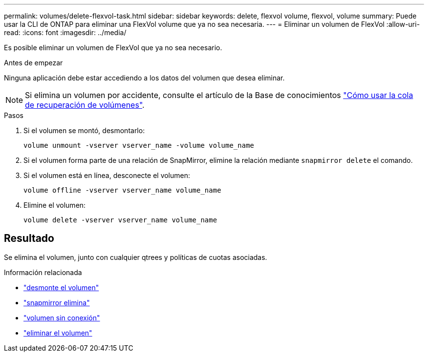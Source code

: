 ---
permalink: volumes/delete-flexvol-task.html 
sidebar: sidebar 
keywords: delete, flexvol volume, flexvol, volume 
summary: Puede usar la CLI de ONTAP para eliminar una FlexVol volume que ya no sea necesaria. 
---
= Eliminar un volumen de FlexVol
:allow-uri-read: 
:icons: font
:imagesdir: ../media/


[role="lead"]
Es posible eliminar un volumen de FlexVol que ya no sea necesario.

.Antes de empezar
Ninguna aplicación debe estar accediendo a los datos del volumen que desea eliminar.

[NOTE]
====
Si elimina un volumen por accidente, consulte el artículo de la Base de conocimientos link:https://kb.netapp.com/Advice_and_Troubleshooting/Data_Storage_Software/ONTAP_OS/How_to_use_the_Volume_Recovery_Queue["Cómo usar la cola de recuperación de volúmenes"^].

====
.Pasos
. Si el volumen se montó, desmontarlo:
+
`volume unmount -vserver vserver_name -volume volume_name`

. Si el volumen forma parte de una relación de SnapMirror, elimine la relación mediante `snapmirror delete` el comando.
. Si el volumen está en línea, desconecte el volumen:
+
`volume offline -vserver vserver_name volume_name`

. Elimine el volumen:
+
`volume delete -vserver vserver_name volume_name`





== Resultado

Se elimina el volumen, junto con cualquier qtrees y políticas de cuotas asociadas.

.Información relacionada
* link:https://docs.netapp.com/us-en/ontap-cli/volume-unmount.html["desmonte el volumen"]
* link:https://docs.netapp.com/us-en/ontap-cli/snapmirror-delete.html["snapmirror elimina"]
* link:https://docs.netapp.com/us-en/ontap-cli/volume-offline.html["volumen sin conexión"]
* link:https://docs.netapp.com/us-en/ontap-cli/volume-delete.html["eliminar el volumen"]

